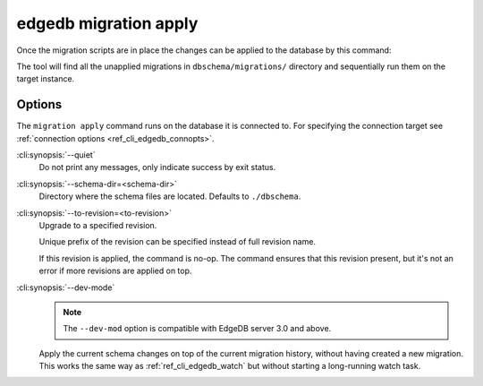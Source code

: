 .. _ref_cli_edgedb_migration_apply:


======================
edgedb migration apply
======================

Once the migration scripts are in place the changes can be applied to
the database by this command:

.. cli:synopsis::

    edgedb migration apply [<options>]

The tool will find all the unapplied migrations in
``dbschema/migrations/`` directory and sequentially run them on the
target instance.

Options
=======

The ``migration apply`` command runs on the database it is connected
to. For specifying the connection target see :ref:`connection options
<ref_cli_edgedb_connopts>`.

:cli:synopsis:`--quiet`
    Do not print any messages, only indicate success by exit status.

:cli:synopsis:`--schema-dir=<schema-dir>`
    Directory where the schema files are located. Defaults to
    ``./dbschema``.

:cli:synopsis:`--to-revision=<to-revision>`
    Upgrade to a specified revision.

    Unique prefix of the revision can be specified instead of full
    revision name.

    If this revision is applied, the command is no-op. The command
    ensures that this revision present, but it's not an error if more
    revisions are applied on top.

:cli:synopsis:`--dev-mode`
    .. TODO: 3.0 release
    .. Remove this note
    .. note::

        The ``--dev-mod`` option is compatible with EdgeDB server 3.0 and
        above.

    Apply the current schema changes on top of the current migration history,
    without having created a new migration. This works the same way as
    :ref:`ref_cli_edgedb_watch` but without starting a long-running watch
    task.
